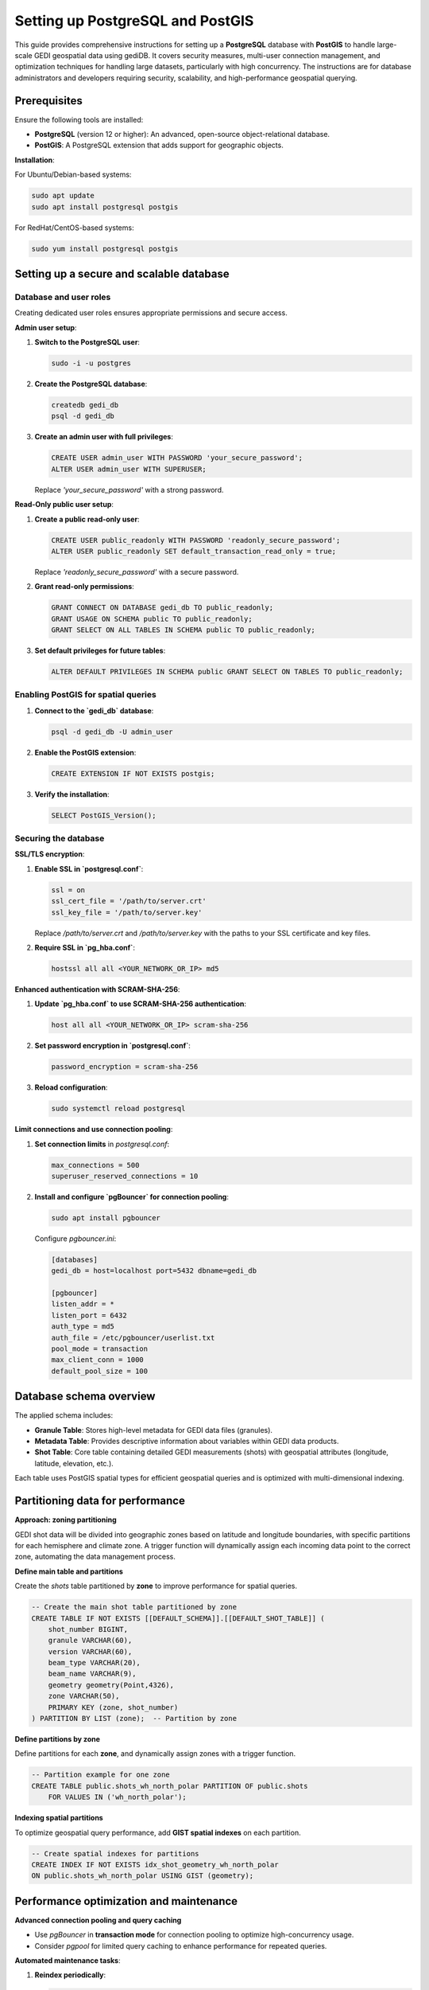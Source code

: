 .. _database-setup:

Setting up PostgreSQL and PostGIS
=================================

This guide provides comprehensive instructions for setting up a **PostgreSQL** database with **PostGIS** to handle large-scale GEDI geospatial data using gediDB. It covers security measures, multi-user connection management, and optimization techniques for handling large datasets, particularly with high concurrency. The instructions are for database administrators and developers requiring security, scalability, and high-performance geospatial querying.

Prerequisites
-------------

Ensure the following tools are installed:

- **PostgreSQL** (version 12 or higher): An advanced, open-source object-relational database.
- **PostGIS**: A PostgreSQL extension that adds support for geographic objects.

**Installation**:

For Ubuntu/Debian-based systems:

.. code-block:: bash

   sudo apt update
   sudo apt install postgresql postgis

For RedHat/CentOS-based systems:

.. code-block:: bash

   sudo yum install postgresql postgis

Setting up a secure and scalable database
-----------------------------------------

Database and user roles
~~~~~~~~~~~~~~~~~~~~~~~

Creating dedicated user roles ensures appropriate permissions and secure access.

**Admin user setup**:

1. **Switch to the PostgreSQL user**:

   .. code-block:: bash

      sudo -i -u postgres

2. **Create the PostgreSQL database**:

   .. code-block:: bash

      createdb gedi_db
      psql -d gedi_db 

3. **Create an admin user with full privileges**:

   .. code-block:: sql

      CREATE USER admin_user WITH PASSWORD 'your_secure_password';
      ALTER USER admin_user WITH SUPERUSER;

   Replace `'your_secure_password'` with a strong password.

**Read-Only public user setup**:

1. **Create a public read-only user**:

   .. code-block:: sql

      CREATE USER public_readonly WITH PASSWORD 'readonly_secure_password';
      ALTER USER public_readonly SET default_transaction_read_only = true;

   Replace `'readonly_secure_password'` with a secure password.

2. **Grant read-only permissions**:

   .. code-block:: sql

      GRANT CONNECT ON DATABASE gedi_db TO public_readonly;
      GRANT USAGE ON SCHEMA public TO public_readonly;
      GRANT SELECT ON ALL TABLES IN SCHEMA public TO public_readonly;

3. **Set default privileges for future tables**:

   .. code-block:: sql

      ALTER DEFAULT PRIVILEGES IN SCHEMA public GRANT SELECT ON TABLES TO public_readonly;

Enabling PostGIS for spatial queries
~~~~~~~~~~~~~~~~~~~~~~~~~~~~~~~~~~~~

1. **Connect to the `gedi_db` database**:

   .. code-block:: bash

      psql -d gedi_db -U admin_user

2. **Enable the PostGIS extension**:

   .. code-block:: sql

      CREATE EXTENSION IF NOT EXISTS postgis;

3. **Verify the installation**:

   .. code-block:: sql

      SELECT PostGIS_Version();

Securing the database
~~~~~~~~~~~~~~~~~~~~~

**SSL/TLS encryption**:

1. **Enable SSL in `postgresql.conf`**:

   .. code-block:: ini

      ssl = on
      ssl_cert_file = '/path/to/server.crt'
      ssl_key_file = '/path/to/server.key'

   Replace `/path/to/server.crt` and `/path/to/server.key` with the paths to your SSL certificate and key files.

2. **Require SSL in `pg_hba.conf`**:

   .. code-block:: ini

      hostssl all all <YOUR_NETWORK_OR_IP> md5

**Enhanced authentication with SCRAM-SHA-256**:

1. **Update `pg_hba.conf` to use SCRAM-SHA-256 authentication**:

   .. code-block:: ini

      host all all <YOUR_NETWORK_OR_IP> scram-sha-256

2. **Set password encryption in `postgresql.conf`**:

   .. code-block:: ini

      password_encryption = scram-sha-256

3. **Reload configuration**:

   .. code-block:: bash

      sudo systemctl reload postgresql

**Limit connections and use connection pooling**:

1. **Set connection limits** in `postgresql.conf`:

   .. code-block:: ini

      max_connections = 500
      superuser_reserved_connections = 10

2. **Install and configure `pgBouncer` for connection pooling**:

   .. code-block:: bash

      sudo apt install pgbouncer

   Configure `pgbouncer.ini`:

   .. code-block:: ini

      [databases]
      gedi_db = host=localhost port=5432 dbname=gedi_db

      [pgbouncer]
      listen_addr = *
      listen_port = 6432
      auth_type = md5
      auth_file = /etc/pgbouncer/userlist.txt
      pool_mode = transaction
      max_client_conn = 1000
      default_pool_size = 100

Database schema overview
------------------------

The applied schema includes:

- **Granule Table**: Stores high-level metadata for GEDI data files (granules).
- **Metadata Table**: Provides descriptive information about variables within GEDI data products.
- **Shot Table**: Core table containing detailed GEDI measurements (shots) with geospatial attributes (longitude, latitude, elevation, etc.).

Each table uses PostGIS spatial types for efficient geospatial queries and is optimized with multi-dimensional indexing.

Partitioning data for performance
---------------------------------

**Approach: zoning partitioning**

GEDI shot data will be divided into geographic zones based on latitude and longitude boundaries, with specific partitions for each hemisphere and climate zone. A trigger function will dynamically assign each incoming data point to the correct zone, automating the data management process.

**Define main table and partitions**

Create the `shots` table partitioned by **zone** to improve performance for spatial queries.

.. code-block:: sql

   -- Create the main shot table partitioned by zone
   CREATE TABLE IF NOT EXISTS [[DEFAULT_SCHEMA]].[[DEFAULT_SHOT_TABLE]] (
       shot_number BIGINT,
       granule VARCHAR(60),
       version VARCHAR(60),
       beam_type VARCHAR(20),
       beam_name VARCHAR(9),
       geometry geometry(Point,4326),  
       zone VARCHAR(50),
       PRIMARY KEY (zone, shot_number)
   ) PARTITION BY LIST (zone);  -- Partition by zone

**Define partitions by zone**

Define partitions for each **zone**, and dynamically assign zones with a trigger function.

.. code-block:: sql

   -- Partition example for one zone
   CREATE TABLE public.shots_wh_north_polar PARTITION OF public.shots 
       FOR VALUES IN ('wh_north_polar');

**Indexing spatial partitions**

To optimize geospatial query performance, add **GIST spatial indexes** on each partition.

.. code-block:: sql

   -- Create spatial indexes for partitions
   CREATE INDEX IF NOT EXISTS idx_shot_geometry_wh_north_polar 
   ON public.shots_wh_north_polar USING GIST (geometry);

Performance optimization and maintenance
----------------------------------------

**Advanced connection pooling and query caching**

- Use `pgBouncer` in **transaction mode** for connection pooling to optimize high-concurrency usage.
- Consider `pgpool` for limited query caching to enhance performance for repeated queries.

**Automated maintenance tasks**:

1. **Reindex periodically**:

   .. code-block:: bash

      11 3 * * * psql "gedi_db" -c 'REINDEX DATABASE "gedi_db";'

2. **Vacuum and analyze**:

   .. code-block:: bash

      vacuumdb -d gedi_db -U admin_user -z

   Alternatively, enable autovacuum:

   .. code-block:: ini

      autovacuum = on
      autovacuum_max_workers = 3

3. **Incremental backups**:

   For faster backups, use:

   .. code-block:: bash

      pg_basebackup -D /path/to/backup -Ft -z

   Restore with:

   .. code-block:: bash

      pg_restore -d gedi_db /path/to/backup

Summary
-------

This setup guide provides a secure, optimized environment for handling GEDI data, including:

- **Role-based access control**: Detailed access control for secure management.
- **Security enhancements**: SSL/TLS, SCRAM-SHA-256 authentication, and connection pooling.
- **Performance optimization**: Multi-dimensional partitioning and scheduled maintenance.
- **Monitoring**: Activity tracking with pg_stat_statements for efficient database management.
